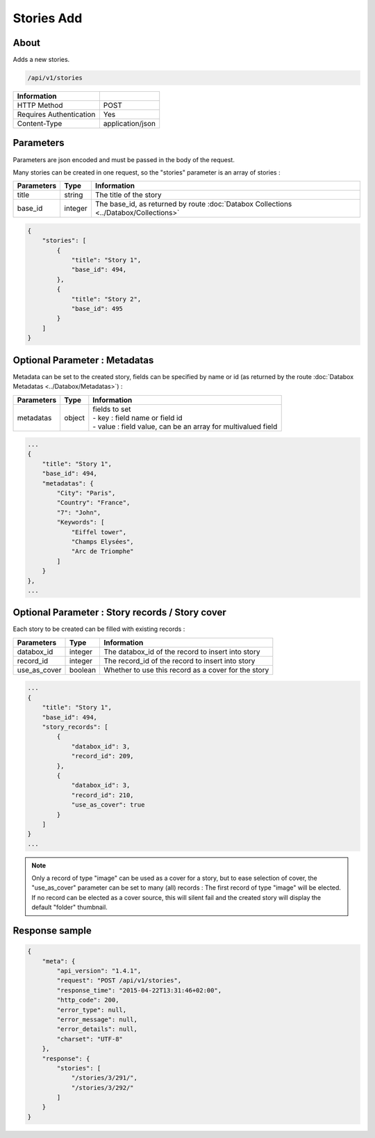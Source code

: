 Stories Add
===========

About
-----

Adds a new stories.

.. code-block:: bash

    /api/v1/stories

======================== ==================
 Information
======================== ==================
 HTTP Method              POST
 Requires Authentication  Yes
 Content-Type             application/json
======================== ==================

Parameters
----------

Parameters are json encoded and must be passed in the body of the request.

Many stories can be created in one request, so the "stories" parameter is an array of stories :

============= ============== =======================================================================================
 Parameters    Type           Information
============= ============== =======================================================================================
 title         string         The title of the story
 base_id       integer        The base_id, as returned by route :doc:`Databox Collections <../Databox/Collections>`
============= ============== =======================================================================================

.. code-block:: javascript

    {
        "stories": [
            {
                "title": "Story 1",
                "base_id": 494,
            },
            {
                "title": "Story 2",
                "base_id": 495
            }
        ]
    }


Optional Parameter : Metadatas
------------------------------

Metadata can be set to the created story, fields can be specified by name or id (as returned by the route
:doc:`Databox Metadatas <../Databox/Metadatas>`) :


============== ============== ============================================================
 Parameters     Type           Information
============== ============== ============================================================
 metadatas      object        | fields to set
                              | - key : field name or field id
                              | - value : field value, can be an array for multivalued field
============== ============== ============================================================

.. code-block:: javascript

    ...
    {
        "title": "Story 1",
        "base_id": 494,
        "metadatas": {
            "City": "Paris",
            "Country": "France",
            "7": "John",
            "Keywords": [
                "Eiffel tower",
                "Champs Elysées",
                "Arc de Triomphe"
            ]
        }
    },
    ...


Optional Parameter : Story records / Story cover
------------------------------------------------

Each story to be created can be filled with existing records :

============== ============== ========================================================
 Parameters     Type           Information
============== ============== ========================================================
 databox_id     integer        The databox_id of the record to insert into story
 record_id      integer        The record_id of the record to insert into story
 use_as_cover   boolean        Whether to use this record as a cover for the story
============== ============== ========================================================

.. code-block:: javascript

    ...
    {
        "title": "Story 1",
        "base_id": 494,
        "story_records": [
            {
                "databox_id": 3,
                "record_id": 209,
            },
            {
                "databox_id": 3,
                "record_id": 210,
                "use_as_cover": true
            }
        ]
    }
    ...

.. note:: Only a record of type "image" can be used as a cover for a story, but to ease selection of cover,
    the "use_as_cover" parameter can be set to many (all) records : The first record of type "image" will be elected.
    If no record can be elected as a cover source, this will silent fail and the created story will display the default
    "folder" thumbnail.

.. seealso:: :doc:`Stories AddRecords <./AddRecords>`

Response sample
---------------

.. code-block:: javascript

    {
        "meta": {
            "api_version": "1.4.1",
            "request": "POST /api/v1/stories",
            "response_time": "2015-04-22T13:31:46+02:00",
            "http_code": 200,
            "error_type": null,
            "error_message": null,
            "error_details": null,
            "charset": "UTF-8"
        },
        "response": {
            "stories": [
                "/stories/3/291/",
                "/stories/3/292/"
            ]
        }
    }